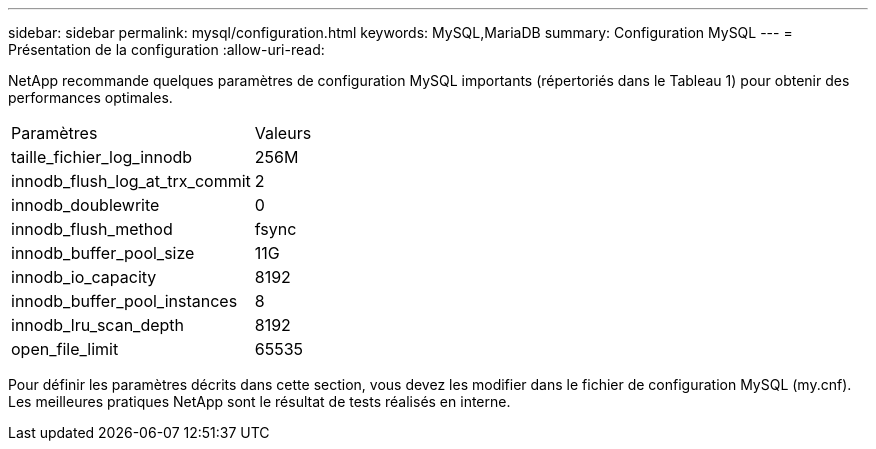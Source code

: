 ---
sidebar: sidebar 
permalink: mysql/configuration.html 
keywords: MySQL,MariaDB 
summary: Configuration MySQL 
---
= Présentation de la configuration
:allow-uri-read: 


[role="lead"]
NetApp recommande quelques paramètres de configuration MySQL importants (répertoriés dans le Tableau 1) pour obtenir des performances optimales.

[cols="1,1"]
|===


| Paramètres | Valeurs 


| taille_fichier_log_innodb | 256M 


| innodb_flush_log_at_trx_commit | 2 


| innodb_doublewrite | 0 


| innodb_flush_method | fsync 


| innodb_buffer_pool_size | 11G 


| innodb_io_capacity | 8192 


| innodb_buffer_pool_instances | 8 


| innodb_lru_scan_depth | 8192 


| open_file_limit | 65535 
|===
Pour définir les paramètres décrits dans cette section, vous devez les modifier dans le fichier de configuration MySQL (my.cnf). Les meilleures pratiques NetApp sont le résultat de tests réalisés en interne.
